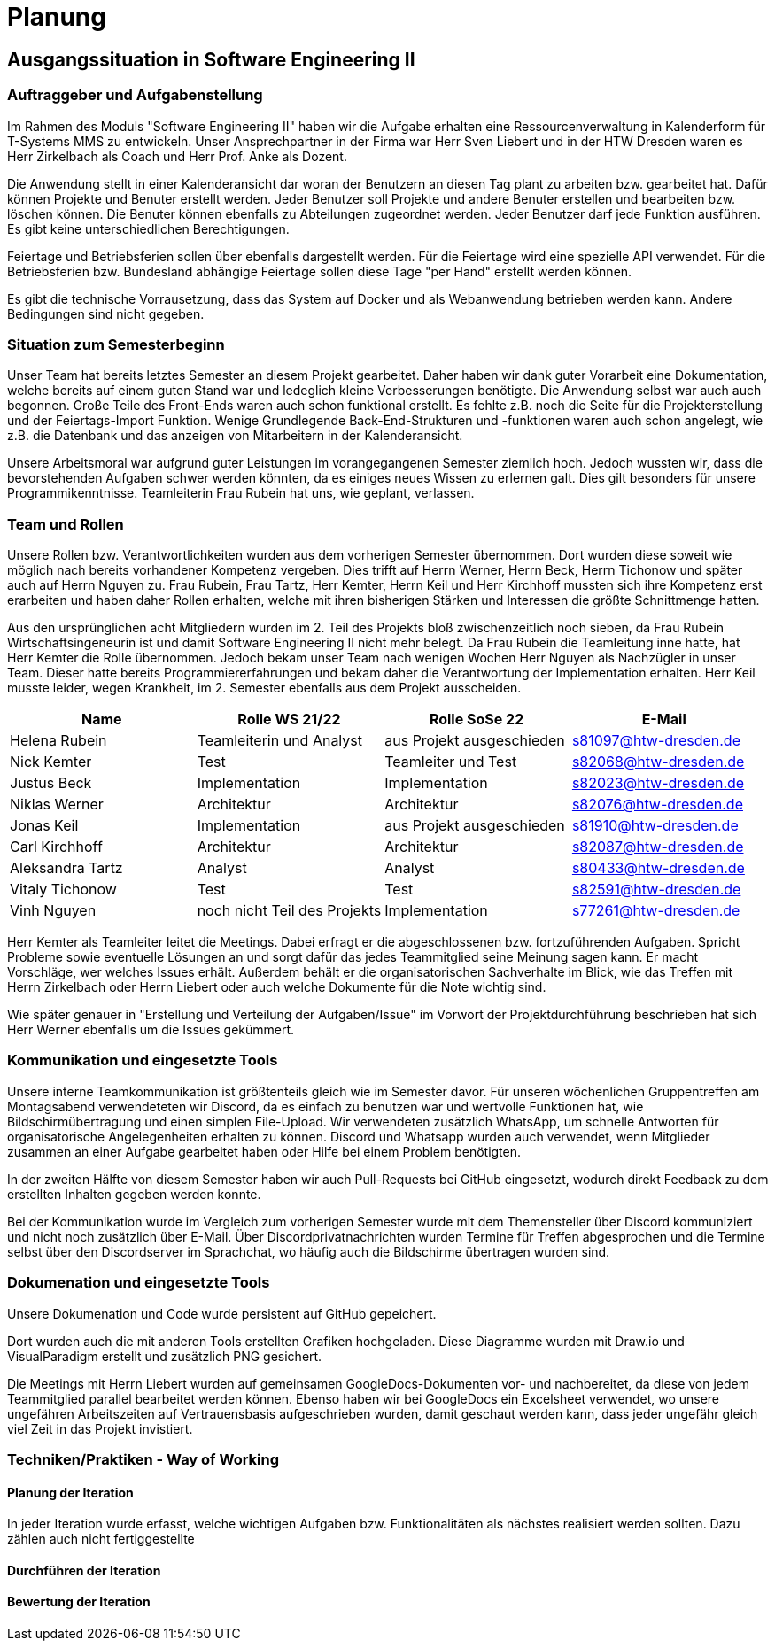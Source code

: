 //verwende glaube immer unterschiedliche und falsche zeitformen
= Planung

== Ausgangssituation in Software Engineering II

===  Auftraggeber und Aufgabenstellung

Im Rahmen des Moduls "Software Engineering II" haben wir die Aufgabe erhalten eine Ressourcenverwaltung in Kalenderform für T-Systems MMS zu entwickeln. Unser Ansprechpartner in der Firma war Herr Sven Liebert und in der HTW Dresden waren es Herr Zirkelbach als Coach und Herr Prof. Anke als Dozent.

Die Anwendung stellt in einer Kalenderansicht dar woran der Benutzern an diesen Tag plant zu arbeiten bzw. gearbeitet hat.
Dafür können Projekte und Benuter erstellt werden. Jeder Benutzer soll Projekte und andere Benuter erstellen und bearbeiten bzw. löschen können. Die Benuter können ebenfalls zu Abteilungen zugeordnet werden. 
Jeder Benutzer darf jede Funktion ausführen. Es gibt keine unterschiedlichen Berechtigungen. 

Feiertage und Betriebsferien sollen über ebenfalls dargestellt werden. Für die Feiertage wird eine spezielle API verwendet. Für die Betriebsferien bzw. Bundesland abhängige Feiertage sollen diese Tage "per Hand" erstellt werden können.

Es gibt die technische Vorrausetzung, dass das System auf Docker und als Webanwendung betrieben werden kann. Andere Bedingungen sind nicht gegeben.

===  Situation zum Semesterbeginn

Unser Team hat bereits letztes Semester an diesem Projekt gearbeitet. Daher haben wir dank guter Vorarbeit eine Dokumentation, welche bereits auf einem guten Stand war und ledeglich kleine Verbesserungen benötigte. 
Die Anwendung selbst war auch auch begonnen. Große Teile des Front-Ends waren auch schon funktional erstellt. Es fehlte z.B. noch die Seite für die Projekterstellung und der Feiertags-Import Funktion.
Wenige Grundlegende Back-End-Strukturen und -funktionen waren auch schon angelegt, wie z.B. die Datenbank und das anzeigen von Mitarbeitern in der Kalenderansicht.

Unsere Arbeitsmoral war aufgrund guter Leistungen im vorangegangenen Semester ziemlich hoch. Jedoch wussten wir, dass die bevorstehenden Aufgaben schwer werden könnten, da es einiges neues Wissen zu erlernen galt. Dies gilt besonders für unsere Programmikenntnisse. 
Teamleiterin Frau Rubein hat uns, wie geplant, verlassen.

===  Team und Rollen

Unsere Rollen bzw. Verantwortlichkeiten wurden aus dem vorherigen Semester übernommen. Dort wurden diese soweit wie möglich nach bereits vorhandener Kompetenz vergeben. Dies trifft auf Herrn Werner, Herrn Beck, Herrn Tichonow und später auch auf Herrn Nguyen zu. Frau Rubein, Frau Tartz, Herr Kemter, Herrn Keil und Herr Kirchhoff mussten sich ihre Kompetenz erst erarbeiten und haben daher Rollen erhalten, welche mit ihren bisherigen Stärken und Interessen die größte Schnittmenge hatten. 

Aus den ursprünglichen acht Mitgliedern wurden im 2. Teil des Projekts bloß zwischenzeitlich noch sieben, da Frau Rubein Wirtschaftsingeneurin ist und damit Software Engineering II nicht mehr belegt. Da Frau Rubein die Teamleitung inne hatte, hat Herr Kemter die Rolle übernommen. Jedoch bekam unser Team nach wenigen Wochen Herr Nguyen als Nachzügler in unser Team. Dieser hatte bereits Programmiererfahrungen und bekam daher die Verantwortung der Implementation erhalten. Herr Keil musste leider, wegen Krankheit, im 2. Semester ebenfalls aus dem Projekt ausscheiden. 


|===
| Name| Rolle WS 21/22 | Rolle SoSe 22 | E-Mail

| Helena Rubein | Teamleiterin und Analyst | aus Projekt ausgeschieden | s81097@htw-dresden.de 
| Nick Kemter | Test | Teamleiter und Test | s82068@htw-dresden.de 
| Justus Beck | Implementation | Implementation | s82023@htw-dresden.de 
| Niklas Werner | Architektur | Architektur | s82076@htw-dresden.de 
| Jonas Keil | Implementation | aus Projekt ausgeschieden | s81910@htw-dresden.de
| Carl Kirchhoff | Architektur | Architektur | s82087@htw-dresden.de
| Aleksandra Tartz | Analyst | Analyst | s80433@htw-dresden.de
| Vitaly Tichonow | Test | Test | s82591@htw-dresden.de
| Vinh Nguyen | noch nicht Teil des Projekts | Implementation | s77261@htw-dresden.de
|===

Herr Kemter als Teamleiter leitet die Meetings. Dabei erfragt er die abgeschlossenen bzw. fortzuführenden Aufgaben. Spricht Probleme sowie eventuelle Lösungen an und sorgt dafür das jedes Teammitglied seine Meinung sagen kann. Er macht Vorschläge, wer welches Issues erhält. Außerdem behält er die organisatorischen Sachverhalte im Blick, wie das Treffen mit Herrn Zirkelbach oder Herrn Liebert oder auch welche Dokumente für die Note wichtig sind.

//kann man das vllt verlinken und daher kürzer schreiben? oder gar nicht beschreiben...
Wie später genauer in "Erstellung und Verteilung der Aufgaben/Issue" im Vorwort der Projektdurchführung beschrieben hat sich Herr Werner ebenfalls um die Issues gekümmert.

===  Kommunikation und eingesetzte Tools

Unsere interne Teamkommunikation ist größtenteils gleich wie im Semester davor.
Für unseren wöchenlichen Gruppentreffen am Montagsabend verwendeteten wir Discord, da es einfach zu benutzen war und wertvolle Funktionen hat, wie Bildschirmübertragung und einen simplen File-Upload.
Wir verwendeten zusätzlich WhatsApp, um schnelle Antworten für organisatorische Angelegenheiten erhalten zu können. 
Discord und Whatsapp wurden auch verwendet, wenn Mitglieder zusammen an einer Aufgabe gearbeitet haben oder Hilfe bei einem Problem benötigten.

In der zweiten Hälfte von diesem Semester haben wir auch Pull-Requests bei GitHub eingesetzt, wodurch direkt Feedback zu dem erstellten Inhalten gegeben werden konnte.

Bei der Kommunikation wurde im Vergleich zum vorherigen Semester wurde mit dem Themensteller über Discord kommuniziert und nicht noch zusätzlich über E-Mail. Über Discordprivatnachrichten wurden Termine für Treffen abgesprochen und die Termine selbst über den Discordserver im Sprachchat, wo häufig auch die Bildschirme übertragen wurden sind.

===  Dokumenation und eingesetzte Tools 
//wenn "dokumentation" zu ernst genommen wird, dann passt hier docker und mariadb etc nicht hin
//    eingesetzte Tools: discord, whatsapp, docker(?), github, vs code, mariadb, google docs (für gemeinsame dokumente und zeitplan), psalm (und die anderen github dinge), draw.io
Unsere Dokumenation und Code wurde persistent auf GitHub gepeichert. 

Dort wurden auch die mit anderen Tools erstellten Grafiken hochgeladen. Diese Diagramme wurden mit Draw.io und VisualParadigm erstellt und zusätzlich PNG gesichert. 

Die Meetings mit Herrn Liebert wurden auf gemeinsamen GoogleDocs-Dokumenten vor- und nachbereitet, da diese von jedem Teammitglied parallel bearbeitet werden können. Ebenso haben wir bei GoogleDocs ein Excelsheet verwendet, wo unsere ungefähren Arbeitszeiten auf Vertrauensbasis aufgeschrieben wurden, damit geschaut werden kann, dass jeder ungefähr gleich viel Zeit in das Projekt invistiert.

===  Techniken/Praktiken - Way of Working


==== Planung der Iteration

In jeder Iteration wurde erfasst, welche wichtigen Aufgaben bzw. Funktionalitäten als nächstes realisiert werden sollten. Dazu zählen auch nicht fertiggestellte 

==== Durchführen der Iteration

==== Bewertung der Iteration

////
 //// 

Kommunikation
        Team: Whatsappgruppe für nicht aufgaben -> spontane absprachen, terminfindung
                discord für gruppenmeeting 
                discord/whatsapp für fragen bzw zusammenarbeit von aufgaben
                github comments bei commits/pull request für verbesserungen und fragen/antworten

        Auftraggeber: für die kommunikation wurde im 1. semester email zur verabredung und kleinen fragen genutzt
        zur "face-to-face" kommunkikation, u.a. wie die anwendung gestaltet werden soll und andere organisatorische fragen
        da helena die email hatte und nick, nicht warten/suchen wollte, hat der komplette kontakt über discord stattgefunden
    eingesetzte Tools: discord, whatsapp, docker(?), github, vs code, mariadb, google docs (für gemeinsame dokumente und zeitplan), psalm (und die anderen github dinge), draw.io








Aufgabenstellung:
erstellung einer kalenderanwendung. dort kann eingetragen werden, welche Projekte an den tagen geplant sind
es soll möglich sein, mitarbeiter anzulegen und zu löschen
projekte sollen erstellbar sein und löschbar (beendet), den projekten sollen mitarbeiter hin- und entfernt können
es soll eine funktion geben, wo feiertage eingetragen werden können. über eine API und manuell
Auftraggeber:
T- Systems MMS
Ausgangssituation zum Semesterbeginn:

- keine gruppe hat vorgearbeitet -> konnten auf nichts aufbauen


//passt das hier überhaupt hin?
niclas hatte als einziger viel erfahrung mit coden und wie man sachen am besten macht
vitality, justus, carl und jonas hat etwas erfahrung im front end

helena, aleksandra und nick hattem mit dem "anwenden" keine erfahrung

Projektorganisiation:
    Team und Rollen/Veranwortlichkeiten:
    | Helena Rubein | Teamleiterin und Analyst | aus Projekt ausgeschieden | s81097@htw-dresden.de 
    | Nick Kemter | Test | Teamleiter und Test | s82068@htw-dresden.de 
    | Justus Beck | Implementation | Implementation | s82023@htw-dresden.de 
    | Niklas Werner | Architektur | Architektur | s82076@htw-dresden.de 
    | Jonas Keil | Implementation | aus Projekt ausgeschieden | s81910@htw-dresden.de
    | Carl Kirchhoff | Architektur | Architektur | s82087@htw-dresden.de
    | Aleksandra Tartz | Analyst | Analyst | s80433@htw-dresden.de
    | Vitaly Tichonow | Test | Test | s82591@htw-dresden.de
    | Vinh Nguyen | noch nicht Teil des Projekts | Implementation | s77261@htw-dresden.de
    Kommunikation
        Team: Whatsappgruppe für nicht aufgaben -> spontane absprachen, terminfindung
                discord für gruppenmeeting 
                discord/whatsapp für fragen bzw zusammenarbeit von aufgaben
                github comments bei commits/pull request für verbesserungen und fragen/antworten

        Auftraggeber: für die kommunikation wurde im 1. semester email zur verabredung und kleinen fragen genutzt
        zur "face-to-face" kommunkikation, u.a. wie die anwendung gestaltet werden soll und andere organisatorische fragen
        da helena die email hatte und nick, nicht warten/suchen wollte, hat der komplette kontakt über discord stattgefunden
    eingesetzte Tools: discord, whatsapp, docker(?), github, vs code, mariadb, google docs (für gemeinsame dokumente und zeitplan), psalm (und die anderen github dinge)


